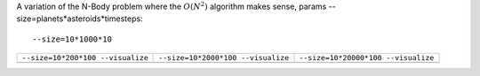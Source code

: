A variation of the N-Body problem where the :math:`O(N^2)` algorithm makes sense, params --size=planets*asteroids*timesteps::

  --size=10*1000*10

+-------------------------------------------------+------------------------------------------------+------------------------------------------------+
| ``--size=10*200*100 --visualize``               | ``--size=10*2000*100 --visualize``             |  ``--size=10*20000*100 --visualize``           |  
+-------------------------------------------------+------------------------------------------------+------------------------------------------------+
| .. image:: _static/nbody_nice_00200_100.png     | .. image:: _static/nbody_nice_02000_100.png    | .. image:: _static/nbody_nice_20000_100.png    |
+-------------------------------------------------+------------------------------------------------+------------------------------------------------+

